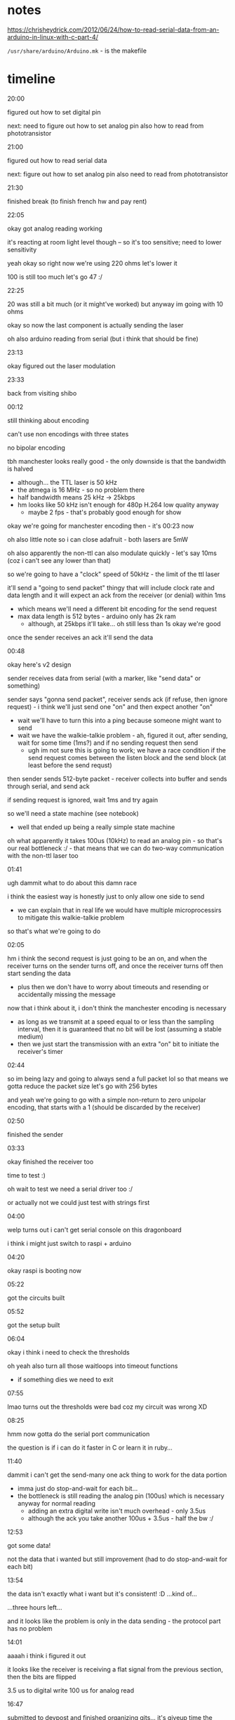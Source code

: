 * notes

https://chrisheydrick.com/2012/06/24/how-to-read-serial-data-from-an-arduino-in-linux-with-c-part-4/

~/usr/share/arduino/Arduino.mk~ - is the makefile

* timeline
20:00

figured out how to set digital pin

next: need to figure out how to set analog pin
also how to read from phototransistor

21:00

figured out how to read serial data

next: figure out how to set analog pin
also need to read from phototransistor

21:30

finished break (to finish french hw and pay rent)

22:05

okay got analog reading working

it's reacting at room light level though -- so it's too sensitive; need to
lower sensitivity

yeah okay so right now we're using 220 ohms let's lower it

100 is still too much let's go 47 :/

22:25

20 was still a bit much (or it might've worked) but anyway im going with 10
ohms

okay so now the last component is actually sending the laser

oh also arduino reading from serial (but i think that should be fine)

23:13

okay figured out the laser modulation

23:33

back from visiting shibo

00:12

still thinking about encoding

can't use non encodings with three states

no bipolar encoding

tbh manchester looks really good - the only downside is that the bandwidth is
halved
- although... the TTL laser is 50 kHz
- the atmega is 16 MHz - so no problem there
- half bandwidth means 25 kHz -> 25kbps
- hm looks like 50 kHz isn't enough for 480p H.264 low quality anyway
  - maybe 2 fps - that's probably good enough for show

okay we're going for manchester encoding then - it's 00:23 now

oh also little note so i can close adafruit - both lasers are 5mW

oh also apparently the non-ttl can also modulate quickly - let's say 10ms
(coz i can't see any lower than that)

so we're going to have a "clock" speed of 50kHz - the limit of the ttl laser

it'll send a "going to send packet" thingy that will include clock rate and
data length and it will expect an ack from the receiver (or denial) within 1ms
- which means we'll need a different bit encoding for the send request
- max data length is 512 bytes - arduino only has 2k ram
  - although, at 25kbps it'll take... oh still less than 1s okay we're good

once the sender receives an ack it'll send the data


00:48

okay here's v2 design

sender receives data from serial (with a marker, like "send data" or
something)

sender says "gonna send packet", receiver sends ack (if refuse, then ignore
request) - i think we'll just send one "on" and then expect another "on"
- wait we'll have to turn this into a ping because someone might want to send
- wait we have the walkie-talkie problem - ah, figured it out, after sending,
  wait for some time (1ms?) and if no sending request then send
  - ugh im not sure this is going to work; we have a race condition if the
    send request comes between the listen block and the send block (at least
    before the send requst)

then sender sends 512-byte packet - receiver collects into buffer and sends
through serial, and send ack

if sending request is ignored, wait 1ms and try again

so we'll need a state machine (see notebook)
- well that ended up being a really simple state machine

oh what apparently it takes 100us (10kHz) to read an analog pin - so that's
our real bottleneck :/ - that means that we can do two-way communication with
the non-ttl laser too

01:41

ugh dammit what to do about this damn race

i think the easiest way is honestly just to only allow one side to send
- we can explain that in real life we would have multiple microprocessirs to
  mitigate this walkie-talkie problem

so that's what we're going to do

02:05

hm i think the second request is just going to be an on, and when the receiver
turns on the sender turns off, and once the receiver turns off then start
sending the data
- plus then we don't have to worry about timeouts and resending or
  accidentally missing the message

now that i think about it, i don't think the manchester encoding is necessary
- as long as we transmit at a speed equal to or less than the sampling
  interval, then it is guaranteed that no bit will be lost (assuming a stable
  medium)
- then we just start the transmission with an extra "on" bit to initiate the
  receiver's timer

02:44

so im being lazy and going to always send a full packet lol so that means we
gotta reduce the packet size
let's go with 256 bytes

and yeah we're going to go with a simple non-return to zero unipolar
encoding, that starts with a 1 (should be discarded by the receiver)

02:50

finished the sender

03:33

okay finished the receiver too

time to test :)

oh wait to test we need a serial driver too :/

or actually not we could just test with strings first

04:00

welp turns out i can't get serial console on this dragonboard

i think i might just switch to raspi + arduino

04:20

okay raspi is booting now

05:22

got the circuits built

05:52

got the setup built

06:04

okay i think i need to check the thresholds

oh yeah also turn all those waitloops into timeout functions
- if something dies we need to exit

07:55

lmao turns out the thresholds were bad coz my circuit was wrong XD

08:25

hmm now gotta do the serial port communication

the question is if i can do it faster in C or learn it in ruby...

11:40

dammit i can't get the send-many one ack thing to work for the data portion
- imma just do stop-and-wait for each bit...
- the bottleneck is still reading the analog pin (100us) which is necessary
  anyway for normal reading
  - adding an extra digital write isn't much overhead - only 3.5us
  - although the ack you take another 100us + 3.5us - half the bw :/

12:53

got some data!

not the data that i wanted but still improvement (had to do stop-and-wait for
each bit)

13:54

the data isn't exactly what i want but it's consistent! :D
...kind of...

...three hours left...

and it looks like the problem is only in the data sending - the protocol part
has no problem

14:01

aaaah i think i figured it out

it looks like the receiver is receiving a flat signal from the previous
section, then the bits are flipped

3.5 us to digital write
100 us for analog read

16:47

submitted to devpost and finished organizing gits... it's giveup time the
damn thing doesn't want to synchronize :/
